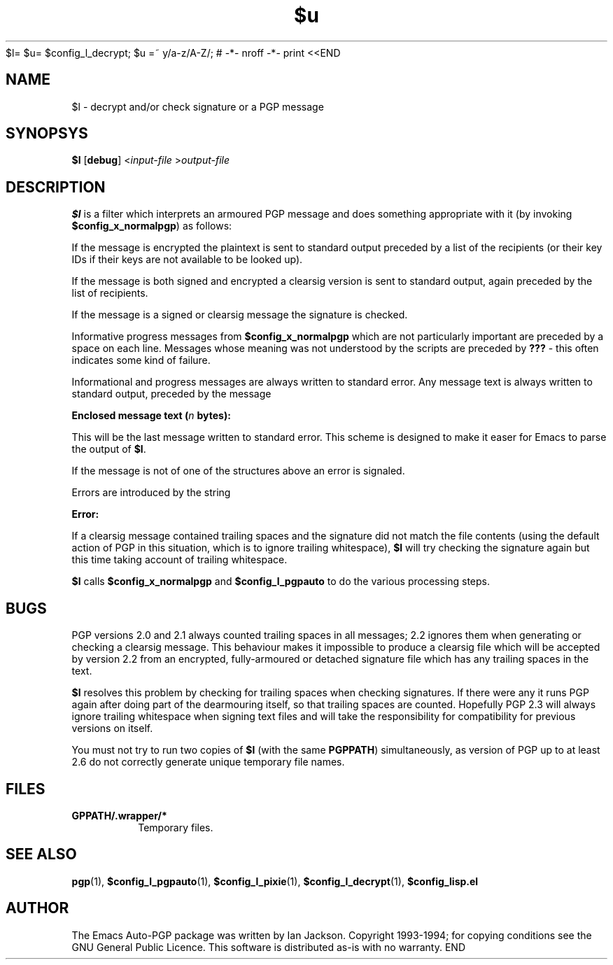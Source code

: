 $l= $u= $config_l_decrypt; $u =~ y/a-z/A-Z/; # -*- nroff -*-
print <<END
.TH $u 1
.SH NAME
$l \- decrypt and/or check signature or a PGP message
.SH SYNOPSYS
.B $l
.RB [ debug ]
.RI < "input-file " > output-file
.SH DESCRIPTION
.B $l
is a filter which interprets an armoured PGP message and does
something appropriate with it (by invoking
.BR $config_x_normalpgp )
as follows:

If the message is encrypted the plaintext is sent to standard output
preceded by a list of the recipients (or their key IDs if their keys
are not available to be looked up).

If the message is both signed and encrypted a clearsig version is sent
to standard output, again preceded by the list of recipients.

If the message is a signed or clearsig message the signature is
checked.

Informative progress messages from
.B $config_x_normalpgp
which are not particularly important are preceded by a space on each
line. Messages whose meaning was not understood by the scripts are
preceded by
.B ???
- this often indicates some kind of failure.

Informational and progress messages are always written to standard
error. Any message text is always written to standard output, preceded
by the message

.B Enclosed message text
.BI ( "n " bytes):

This will be the last message written to standard error. This scheme
is designed to make it easer for Emacs to parse the output of
.BR $l .

If the message is not of one of the structures above an error is
signaled.

Errors are introduced by the string

.B Error:

If a clearsig message contained trailing spaces and the signature did
not match the file contents (using the default action of PGP in this
situation, which is to ignore trailing whitespace),
.B $l
will try checking the signature again but this time taking account of
trailing whitespace.

.B $l
calls
.BR $config_x_normalpgp " and " $config_l_pgpauto
to do the various processing steps.
.SH BUGS
PGP versions 2.0 and 2.1 always counted trailing spaces in all
messages; 2.2 ignores them when generating or checking a clearsig
message. This behaviour makes it impossible to produce a clearsig file
which will be accepted by version 2.2 from an encrypted,
fully-armoured or detached signature file which has any trailing
spaces in the text.

.B $l
resolves this problem by checking for trailing spaces when checking
signatures. If there were any it runs PGP again after doing part of
the dearmouring itself, so that trailing spaces are counted. Hopefully
PGP 2.3 will always ignore trailing whitespace when signing text files
and will take the responsibility for compatibility for previous
versions on itself.

You must not try to run two copies of
.B $l
(with the same
.BR PGPPATH )
simultaneously, as version of PGP up to at least 2.6 do not correctly
generate unique temporary file names.
.SH FILES
.TP
.B \$PGPPATH/.wrapper/*
Temporary files.
.SH SEE ALSO
.BR pgp "(1), " $config_l_pgpauto "(1), " $config_l_pixie "(1),"
.BR $config_l_decrypt (1),
.B $config_lisp.el
.SH AUTHOR
The Emacs Auto-PGP package was written by Ian Jackson.
Copyright 1993\-1994; for copying conditions see the GNU General
Public Licence. This software is distributed as-is with no warranty.
END
